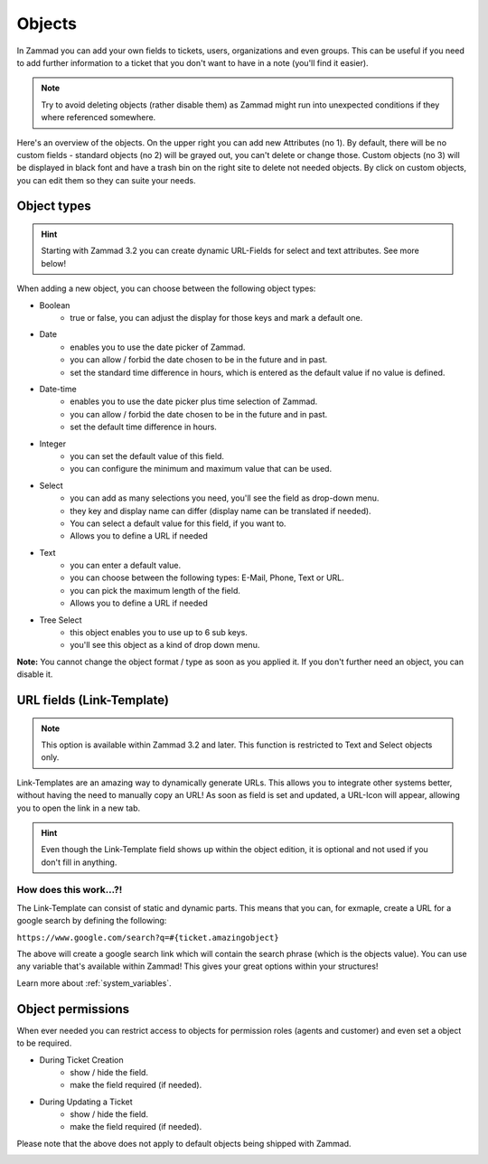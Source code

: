 Objects
*******

In Zammad you can add your own fields to tickets, users, organizations and even groups. 
This can be useful if you need to add further information to a ticket that you don't want to have in a note (you'll find it easier).

.. Note:: Try to avoid deleting objects (rather disable them) as Zammad might run into unexpected conditions if they where referenced somewhere.

.. image:: images/system/objects-1.jpg

Here's an overview of the objects. On the upper right you can add new Attributes (no 1).
By default, there will be no custom fields - standard objects (no 2) will be grayed out, you can't delete or change those. 
Custom objects (no 3) will be displayed in black font and have a trash bin on the right site to delete not needed objects.
By click on custom objects, you can edit them so they can suite your needs.


Object types
------------

.. Hint:: Starting with Zammad 3.2 you can create dynamic URL-Fields for select and text attributes. See more below!

When adding a new object, you can choose between the following object types:


- Boolean
   - true or false, you can adjust the display for those keys and mark a default one.
- Date
   - enables you to use the date picker of Zammad.
   - you can allow / forbid the date chosen to be in the future and in past.
   - set the standard time difference in hours, which is entered as the default value if no value is defined.
- Date-time
   - enables you to use the date picker plus time selection of Zammad.
   - you can allow / forbid the date chosen to be in the future and in past.
   - set the default time difference in hours.
- Integer
   - you can set the default value of this field.
   - you can configure the minimum and maximum value that can be used.
- Select
   - you can add as many selections you need, you'll see the field as drop-down menu.
   - they key and display name can differ (display name can be translated if needed).
   - You can select a default value for this field, if you want to.
   - Allows you to define a URL if needed
- Text
   - you can enter a default value.
   - you can choose between the following types: E-Mail, Phone, Text or URL.
   - you can pick the maximum length of the field.
   - Allows you to define a URL if needed
- Tree Select
   - this object enables you to use up to 6 sub keys.
   - you'll see this object as a kind of drop down menu.
   
**Note:** You cannot change the object format / type as soon as you applied it.
If you don't further need an object, you can disable it.


URL fields (Link-Template)
--------------------------

.. Note:: This option is available within Zammad 3.2 and later. This function is restricted to Text and Select objects only.

Link-Templates are an amazing way to dynamically generate URLs. This allows you to integrate other systems better, without having the need to 
manually copy an URL! As soon as field is set and updated, a URL-Icon will appear, allowing you to open the link in a new tab.

.. Hint:: Even though the Link-Template field shows up within the object edition, it is optional and not used if you don't fill in anything.

How does this work...?!
^^^^^^^^^^^^^^^^^^^^^^^

The Link-Template can consist of static and dynamic parts.
This means that you can, for exmaple, create a URL for a google search by defining the following:

``https://www.google.com/search?q=#{ticket.amazingobject}``

The above will create a google search link which will contain the search phrase (which is the objects value). 
You can use any variable that's available within Zammad! This gives your great options within your structures!

Learn more about :ref:`system_variables`.


Object permissions
-------------------

When ever needed you can restrict access to objects for permission roles (agents and customer) and even set a object to be required.

- During Ticket Creation
   - show / hide the field. 
   - make the field required (if needed).
- During Updating a Ticket
   - show / hide the field.
   - make the field required (if needed).
   
Please note that the above does not apply to default objects being shipped with Zammad.

.. image:: images/system/objects-2.jpg

